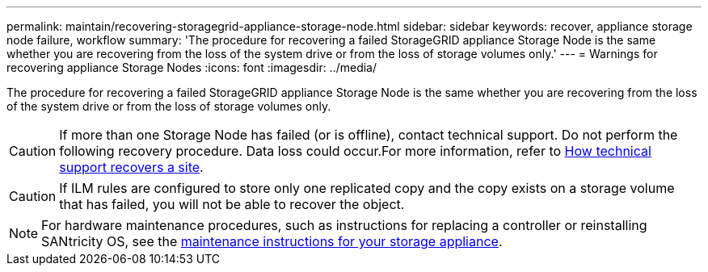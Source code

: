 ---
permalink: maintain/recovering-storagegrid-appliance-storage-node.html
sidebar: sidebar
keywords: recover, appliance storage node failure, workflow
summary: 'The procedure for recovering a failed StorageGRID appliance Storage Node is the same whether you are recovering from the loss of the system drive or from the loss of storage volumes only.'
---
= Warnings for recovering appliance Storage Nodes
:icons: font
:imagesdir: ../media/

[.lead]
The procedure for recovering a failed StorageGRID appliance Storage Node is the same whether you are recovering from the loss of the system drive or from the loss of storage volumes only.

CAUTION: If more than one Storage Node has failed (or is offline), contact technical support. Do not perform the following recovery procedure. Data loss could occur.For more information, refer to link:how-site-recovery-is-performed-by-technical-support.html[How technical support recovers a site].

CAUTION: If ILM rules are configured to store only one replicated copy and the copy exists on a storage volume that has failed, you will not be able to recover the object.

NOTE: For hardware maintenance procedures, such as instructions for replacing a controller or reinstalling SANtricity OS, see the https://docs.netapp.com/us-en/storagegrid-appliances/commonhardware/index.html[maintenance instructions for your storage appliance^].